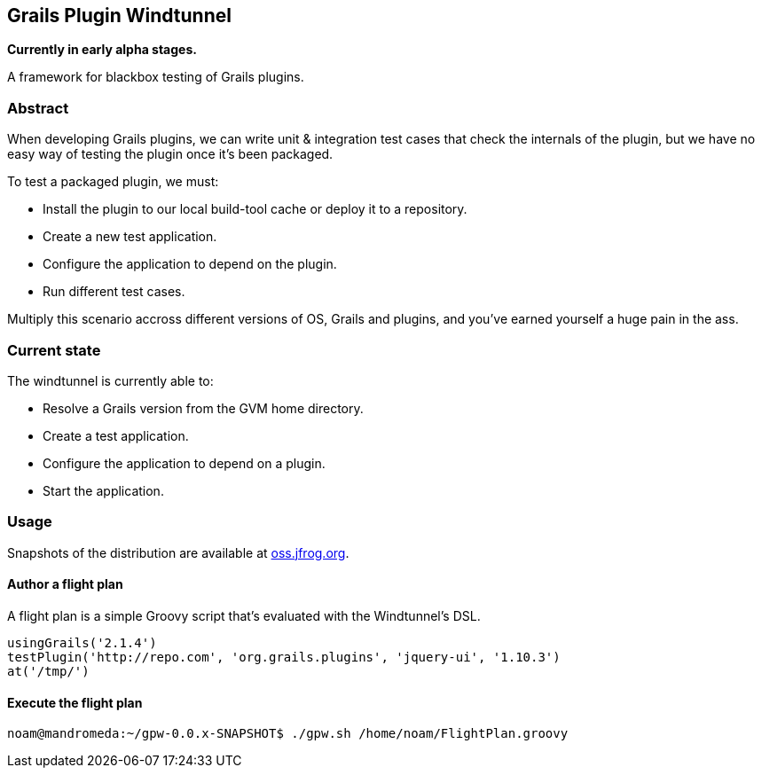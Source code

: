 == Grails Plugin Windtunnel

*Currently in early alpha stages.*

A framework for blackbox testing of Grails plugins.

=== Abstract

When developing Grails plugins, we can write unit & integration test cases that check the internals of the plugin, but we have no easy way of testing the plugin once it's been packaged. +

.To test a packaged plugin, we must:
* Install the plugin to our local build-tool cache or deploy it to a repository.
* Create a new test application.
* Configure the application to depend on the plugin.
* Run different test cases.

Multiply this scenario accross different versions of OS, Grails and plugins, and you've earned yourself a huge pain in the ass.

=== Current state

.The windtunnel is currently able to:
* Resolve a Grails version from the GVM home directory.
* Create a test application.
* Configure the application to depend on a plugin.
* Start the application.

=== Usage

Snapshots of the distribution are available at https://oss.jfrog.org/oss-snapshot-local/org/10ne/grails-plugin-windtunnel/0.0.x-SNAPSHOT[oss.jfrog.org]. +

==== Author a flight plan
A flight plan is a simple Groovy script that's evaluated with the Windtunnel's DSL.
[source,groovy]
----
usingGrails('2.1.4')
testPlugin('http://repo.com', 'org.grails.plugins', 'jquery-ui', '1.10.3')
at('/tmp/')
----

==== Execute the flight plan
[source,bash]
----
noam@mandromeda:~/gpw-0.0.x-SNAPSHOT$ ./gpw.sh /home/noam/FlightPlan.groovy
----
